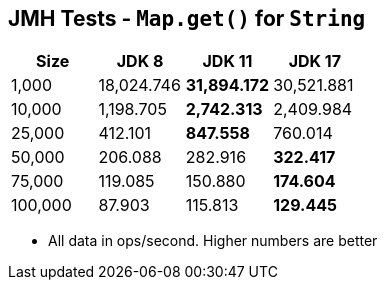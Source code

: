 == JMH Tests - `Map.get()` for `String`

[%header,cols="1,1,1,1"]
|===
|Size|JDK 8|JDK 11|JDK 17
|1,000 |18,024.746|*31,894.172*|30,521.881
|10,000|1,198.705|*2,742.313*|2,409.984
|25,000|412.101|*847.558*|760.014
|50,000|206.088|282.916|*322.417*
|75,000|119.085|150.880|*174.604*
|100,000|87.903|115.813|*129.445*
|===

* All data in ops/second.
Higher numbers are better